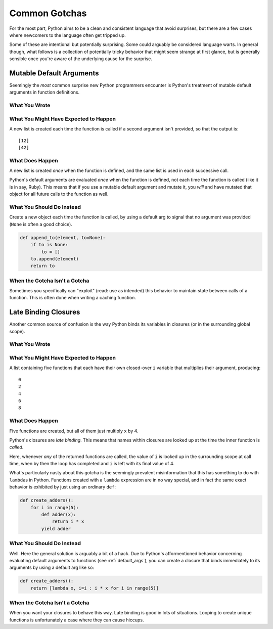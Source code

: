 Common Gotchas
==============

For the most part, Python aims to be a clean and consistent language that
avoid surprises, but there are a few cases where newcomers to the language
often get tripped up.

Some of these are intentional but potentially surprising. Some could arguably
be considered language warts. In general though, what follows is a collection
of potentially tricky behavior that might seem strange at first glance, but is
generally sensible once you're aware of the underlying cause for the surprise.


.. _default_args:

Mutable Default Arguments
-------------------------

Seemingly the *most* common surprise new Python programmers encounter is
Python's treatment of mutable default arguments in function definitions.

What You Wrote
~~~~~~~~~~~~~~

.. testcode::

    def append_to(element, to=[]):
        to.append(element)
        return to

What You Might Have Expected to Happen
~~~~~~~~~~~~~~~~~~~~~~~~~~~~~~~~~~~~~~

.. testcode::

    my_list = append_to(12)
    print my_list

    my_other_list = append_to(42)
    print my_other_list

A new list is created each time the function is called if a second argument
isn't provided, so that the output is::

    [12]
    [42]

What Does Happen
~~~~~~~~~~~~~~~~

.. testoutput::

    [12]
    [12, 42]

A new list is created *once* when the function is defined, and the same list is
used in each successive call.

Python's default arguments are evaluated *once* when the function is defined,
not each time the function is called (like it is in say, Ruby). This means that
if you use a mutable default argument and mutate it, you *will* and have
mutated that object for all future calls to the function as well.

What You Should Do Instead
~~~~~~~~~~~~~~~~~~~~~~~~~~

Create a new object each time the function is called, by using a default arg to
signal that no argument was provided (``None`` is often a good choice).

.. code-block:: python

    def append_to(element, to=None):
        if to is None:
            to = []
        to.append(element)
        return to


When the Gotcha Isn't a Gotcha
~~~~~~~~~~~~~~~~~~~~~~~~~~~~~~

Sometimes you specifically can "exploit" (read: use as intended) this behavior
to maintain state between calls of a function. This is often done when writing
a caching function.


Late Binding Closures
---------------------

Another common source of confusion is the way Python binds its variables in
closures (or in the surrounding global scope).

What You Wrote
~~~~~~~~~~~~~~

.. testcode::

    def create_multipliers():
        return [lambda x : i * x for i in range(5)]

What You Might Have Expected to Happen
~~~~~~~~~~~~~~~~~~~~~~~~~~~~~~~~~~~~~~

.. testcode::

    for multiplier in create_multipliers():
        print multiplier(2)

A list containing five functions that each have their own closed-over ``i``
variable that multiplies their argument, producing::

    0
    2
    4
    6
    8

What Does Happen
~~~~~~~~~~~~~~~~

.. testoutput::

    8
    8
    8
    8
    8

Five functions are created, but all of them just multiply ``x`` by 4.

Python's closures are *late binding*. This means that names within closures are
looked up at the time the inner function is *called*.

Here, whenever *any* of the returned functions are called, the value of ``i``
is looked up in the surrounding scope at call time, when by then the loop has
completed and ``i`` is left with its final value of 4.

What's particularly nasty about this gotcha is the seemingly prevalent
misinformation that this has something to do with ``lambda``\s in Python.
Functions created with a ``lambda`` expression are in no way special, and in
fact the same exact behavior is exhibited by just using an ordinary ``def``:

.. code-block:: python

    def create_adders():
        for i in range(5):
            def adder(x):
                return i * x
            yield adder

What You Should Do Instead
~~~~~~~~~~~~~~~~~~~~~~~~~~

Well. Here the general solution is arguably a bit of a hack. Due to Python's
afformentioned behavior concerning evaluating default arguments to functions
(see :ref:`default_args`), you can create a closure that binds immediately to
its arguments by using a default arg like so:

.. code-block:: python

    def create_adders():
        return [lambda x, i=i : i * x for i in range(5)]

When the Gotcha Isn't a Gotcha
~~~~~~~~~~~~~~~~~~~~~~~~~~~~~~

When you want your closures to behave this way. Late binding is good in lots of
situations. Looping to create unique functions is unfortunately a case where
they can cause hiccups.
